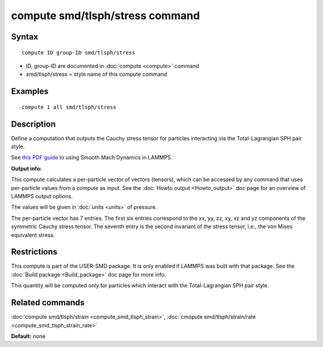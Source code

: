 .. index:: compute smd/tlsph/stress

compute smd/tlsph/stress command
================================

Syntax
""""""

.. parsed-literal::

   compute ID group-ID smd/tlsph/stress

* ID, group-ID are documented in :doc:`compute <compute>` command
* smd/tlsph/stress = style name of this compute command

Examples
""""""""

.. parsed-literal::

   compute 1 all smd/tlsph/stress

Description
"""""""""""

Define a computation that outputs the Cauchy stress tensor for
particles interacting via the Total-Lagrangian SPH pair style.

See `this PDF guide <PDF/SMD_LAMMPS_userguide.pdf>`_ to using Smooth
Mach Dynamics in LAMMPS.

**Output info:**

This compute calculates a per-particle vector of vectors (tensors),
which can be accessed by any command that uses per-particle values
from a compute as input. See the :doc:`Howto output <Howto_output>` doc
page for an overview of LAMMPS output options.

The values will be given in :doc:`units <units>` of pressure.

The per-particle vector has 7 entries. The first six entries
correspond to the xx, yy, zz, xy, xz and yz components of the
symmetric Cauchy stress tensor. The seventh entry is the second
invariant of the stress tensor, i.e., the von Mises equivalent stress.

Restrictions
""""""""""""

This compute is part of the USER-SMD package.  It is only enabled if
LAMMPS was built with that package.  See the :doc:`Build package <Build_package>` doc page for more info.

This quantity will be computed only for particles which interact with
the Total-Lagrangian SPH pair style.

Related commands
""""""""""""""""

:doc:`compute smd/tlsph/strain <compute_smd_tlsph_strain>`, :doc:`cmopute smd/tlsph/strain/rate <compute_smd_tlsph_strain_rate>`

**Default:** none
